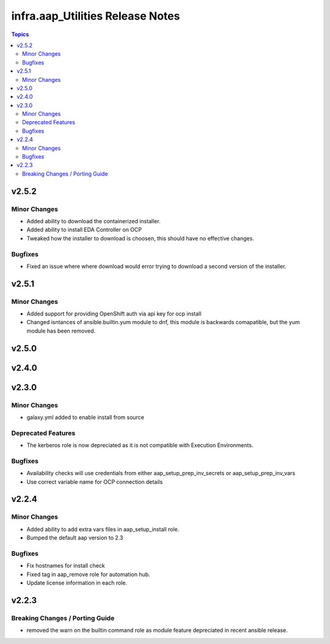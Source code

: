 ==================================
infra.aap\_Utilities Release Notes
==================================

.. contents:: Topics

v2.5.2
======

Minor Changes
-------------

- Added ability to download the containerized installer.
- Added ability to install EDA Controller on OCP
- Tweaked how the installer to download is choosen, this should have no effective changes.

Bugfixes
--------

- Fixed an issue where where download would error trying to download a second version of the installer.

v2.5.1
======

Minor Changes
-------------

- Added support for providing OpenShift auth via api key for ocp install
- Changed isntances of ansible.builtin.yum module to dnf, this module is backwards comapatible, but the yum module has been removed.

v2.5.0
======

v2.4.0
======

v2.3.0
======

Minor Changes
-------------

- galaxy.yml added to enable install from source

Deprecated Features
-------------------

- The kerberos role is now depreciated as it is not compatible with Execution Environments.

Bugfixes
--------

- Availability checks will use credentials from either aap_setup_prep_inv_secrets or aap_setup_prep_inv_vars
- Use correct variable name for OCP connection details

v2.2.4
======

Minor Changes
-------------

- Added ability to add extra vars files in aap_setup_install role.
- Bumped the default aap version to 2.3

Bugfixes
--------

- Fix hostnames for install check
- Fixed tag in aap_remove role for automation hub.
- Update license information in each role.

v2.2.3
======

Breaking Changes / Porting Guide
--------------------------------

- removed the warn on the builtin command role as module feature depreciated in recent ansible release.
